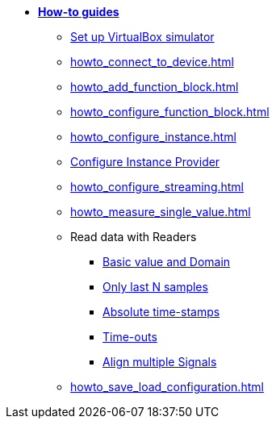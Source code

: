 * xref:howto.adoc[**How-to guides**]
** xref:howto_vbox_simulator.adoc[Set up VirtualBox simulator]
** xref:howto_connect_to_device.adoc[]
// ** xref:howto_configure_a_device.adoc[]
** xref:howto_add_function_block.adoc[]
** xref:howto_configure_function_block.adoc[]
** xref:howto_configure_instance.adoc[]
** xref:howto_configure_instance_providers.adoc[Configure Instance Provider]
** xref:howto_configure_streaming.adoc[]
** xref:howto_measure_single_value.adoc[]
// ** xref:howto_configure_a_device.adoc[Configure a Device]
// ** Configure a Signal
// *** xref:howto_create_a_signal.adoc[]
// *** xref:howto_configure_data_rule.adoc[]
// *** xref:howto_create_dimension_objects.adoc[]
// *** xref:howto_configure_a_time_signal.adoc[]
** Read data with Readers
*** xref:howto_read_with_domain.adoc[Basic value and Domain]
*** xref:howto_read_last_n_samples.adoc[Only last N samples]
*** xref:howto_read_with_timestamps.adoc[Absolute time-stamps]
*** xref:howto_read_with_timeouts.adoc[Time-outs]
*** xref:howto_read_aligned_signals.adoc[Align multiple Signals]
** xref:howto_save_load_configuration.adoc[]

